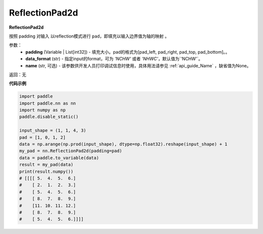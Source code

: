 .. _cn_api_nn_ReflectionPad2d:

ReflectionPad2d
-------------------------------
.. py:class:: paddle.nn.ReflectionPad2d(padding, data_format="NCHW", name=None)

**ReflectionPad2d**

按照 padding 对输入 以reflection模式进行 ``pad``，即填充以输入边界值为轴的映射 。

参数：
  - **padding** (Variable | List[int32]) - 填充大小。pad的格式为[pad_left, pad_right, pad_top, pad_bottom]。。
  - **data_format** (str)  - 指定input的format，可为 `'NCHW'` 或者 `'NHWC'`，默认值为`'NCHW'`。
  - **name** (str, 可选) - 该参数供开发人员打印调试信息时使用，具体用法请参见 :ref:`api_guide_Name` ，缺省值为None。

返回：无

**代码示例**

..  code-block:: python

    import paddle
    import paddle.nn as nn
    import numpy as np
    paddle.disable_static()

    input_shape = (1, 1, 4, 3)
    pad = [1, 0, 1, 2]
    data = np.arange(np.prod(input_shape), dtype=np.float32).reshape(input_shape) + 1
    my_pad = nn.ReflectionPad2d(padding=pad)
    data = paddle.to_variable(data)
    result = my_pad(data)
    print(result.numpy())
    # [[[[ 5.  4.  5.  6.]
    #    [ 2.  1.  2.  3.]
    #    [ 5.  4.  5.  6.]
    #    [ 8.  7.  8.  9.]
    #    [11. 10. 11. 12.]
    #    [ 8.  7.  8.  9.]
    #    [ 5.  4.  5.  6.]]]]
